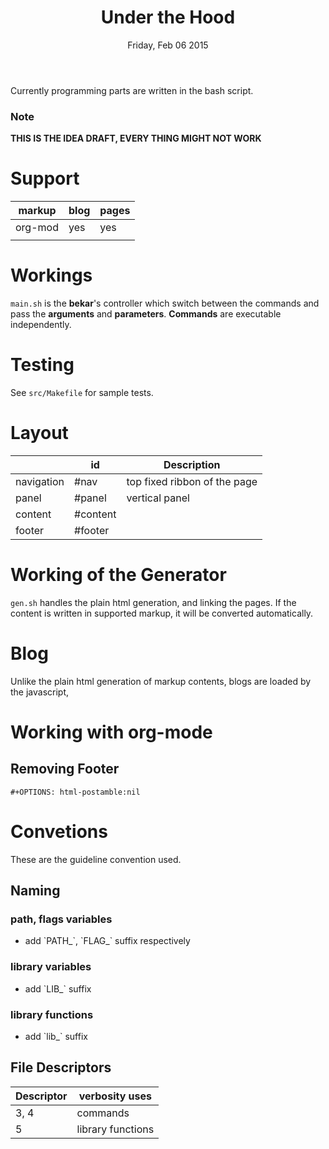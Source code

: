 #+TITLE: Under the Hood
#+DATE: Friday, Feb 06 2015

#+STARTUP: showall
#+OPTIONS: num:0 toc:nil
#+OPTIONS: html-postamble:nil

Currently programming parts are written in the bash script.

*** Note
    *THIS IS THE IDEA DRAFT, EVERY THING MIGHT NOT WORK*

* Support

  | markup  | blog | pages |
  |---------+------+-------|
  | org-mod | yes  | yes   |
  |         |      |       |

* Workings

  =main.sh= is the *bekar*'s controller which switch between the
  commands and pass the *arguments* and *parameters*. *Commands* are
  executable independently.

* Testing

  See =src/Makefile= for sample tests.

* Layout

  |            | id       | Description                  |
  |------------+----------+------------------------------|
  | navigation | #nav     | top fixed ribbon of the page |
  | panel      | #panel   | vertical panel               |
  | content    | #content |                              |
  | footer     | #footer  |                              |


* Working of the Generator

  =gen.sh= handles the plain html generation, and linking the
  pages. If the content is written in supported markup, it will be
  converted automatically.

* Blog

  Unlike the plain html generation of markup contents, blogs are
  loaded by the javascript,


* Working with org-mode

** Removing Footer
   #+BEGIN_SRC org-mod
     #+OPTIONS: html-postamble:nil
   #+END_SRC

* Convetions

  These are the guideline convention used.

** Naming

*** path, flags variables
    - add `PATH_`, `FLAG_` suffix respectively

*** library variables
    - add `LIB_` suffix

*** library functions
    - add `lib_` suffix

** File Descriptors

   | Descriptor | verbosity uses    |
   |------------+-------------------|
   | 3, 4       | commands          |
   | 5          | library functions |
